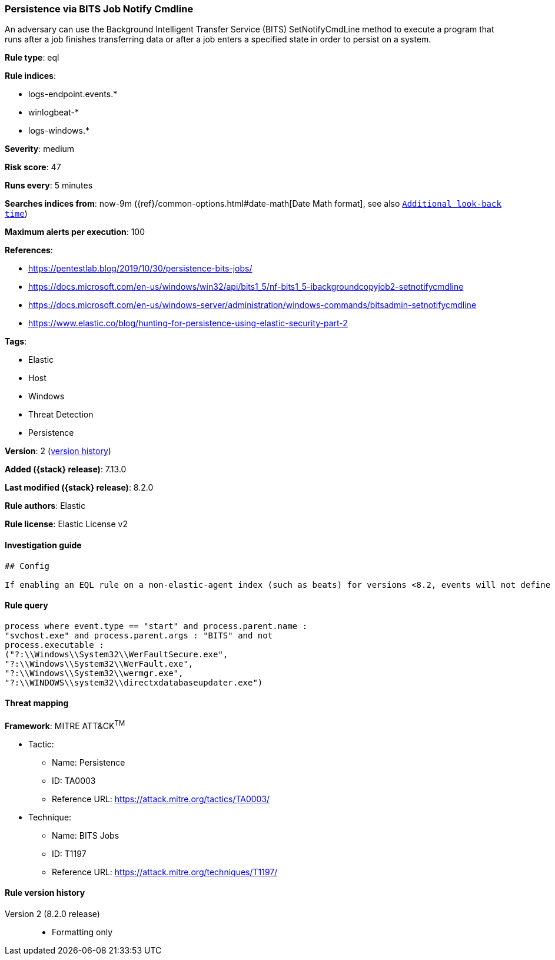 [[persistence-via-bits-job-notify-cmdline]]
=== Persistence via BITS Job Notify Cmdline

An adversary can use the Background Intelligent Transfer Service (BITS) SetNotifyCmdLine method to execute a program that runs after a job finishes transferring data or after a job enters a specified state in order to persist on a system.

*Rule type*: eql

*Rule indices*:

* logs-endpoint.events.*
* winlogbeat-*
* logs-windows.*

*Severity*: medium

*Risk score*: 47

*Runs every*: 5 minutes

*Searches indices from*: now-9m ({ref}/common-options.html#date-math[Date Math format], see also <<rule-schedule, `Additional look-back time`>>)

*Maximum alerts per execution*: 100

*References*:

* https://pentestlab.blog/2019/10/30/persistence-bits-jobs/
* https://docs.microsoft.com/en-us/windows/win32/api/bits1_5/nf-bits1_5-ibackgroundcopyjob2-setnotifycmdline
* https://docs.microsoft.com/en-us/windows-server/administration/windows-commands/bitsadmin-setnotifycmdline
* https://www.elastic.co/blog/hunting-for-persistence-using-elastic-security-part-2

*Tags*:

* Elastic
* Host
* Windows
* Threat Detection
* Persistence

*Version*: 2 (<<persistence-via-bits-job-notify-cmdline-history, version history>>)

*Added ({stack} release)*: 7.13.0

*Last modified ({stack} release)*: 8.2.0

*Rule authors*: Elastic

*Rule license*: Elastic License v2

==== Investigation guide


[source,markdown]
----------------------------------
## Config

If enabling an EQL rule on a non-elastic-agent index (such as beats) for versions <8.2, events will not define `event.ingested` and default fallback for EQL rules was not added until 8.2, so you will need to add a custom pipeline to populate `event.ingested` to @timestamp for this rule to work.

----------------------------------


==== Rule query


[source,js]
----------------------------------
process where event.type == "start" and process.parent.name :
"svchost.exe" and process.parent.args : "BITS" and not
process.executable :
("?:\\Windows\\System32\\WerFaultSecure.exe",
"?:\\Windows\\System32\\WerFault.exe",
"?:\\Windows\\System32\\wermgr.exe",
"?:\\WINDOWS\\system32\\directxdatabaseupdater.exe")
----------------------------------

==== Threat mapping

*Framework*: MITRE ATT&CK^TM^

* Tactic:
** Name: Persistence
** ID: TA0003
** Reference URL: https://attack.mitre.org/tactics/TA0003/
* Technique:
** Name: BITS Jobs
** ID: T1197
** Reference URL: https://attack.mitre.org/techniques/T1197/

[[persistence-via-bits-job-notify-cmdline-history]]
==== Rule version history

Version 2 (8.2.0 release)::
* Formatting only

